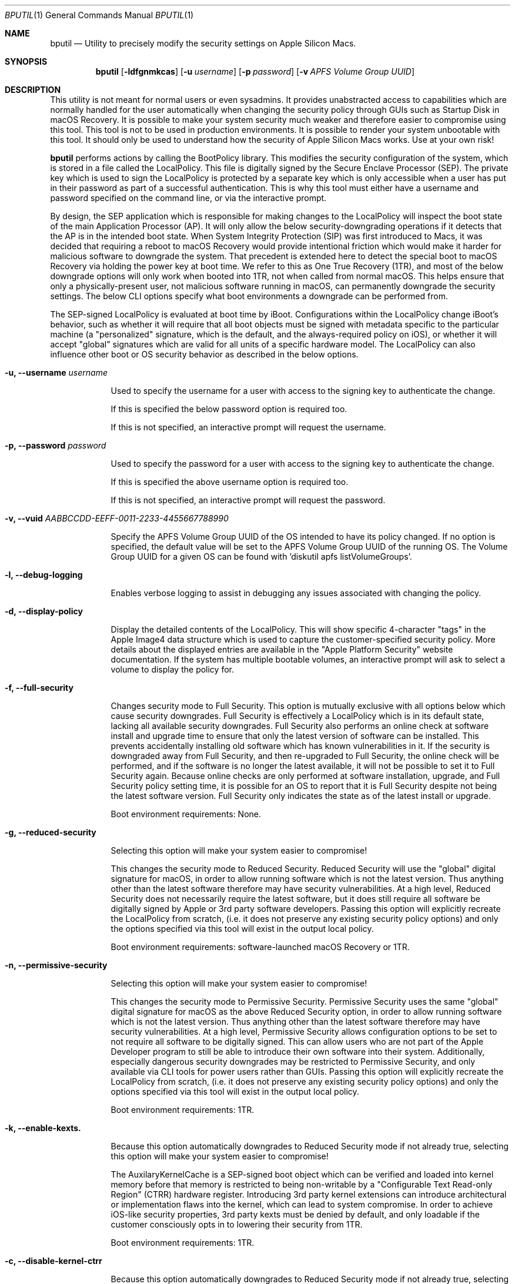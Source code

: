 .Dd September 1, 2020
.Dt BPUTIL 1
.Os Darwin
.Sh NAME
.Nm bputil
.Nd Utility to precisely modify the security settings on Apple Silicon Macs.
.Sh SYNOPSIS
.Nm
.Op Fl ldfgnmkcas                      \" [-ldfgnmkcas]
.Op Fl u Ar username                   \" [-u username]
.Op Fl p Ar password                   \" [-p password]
.Op Fl v Ar APFS Volume Group UUID     \" [-v APFS Volume Group UUID]
.Sh DESCRIPTION          \" Section Header - required - don't modify
.Pp
This utility is not meant for normal users or even sysadmins. It provides unabstracted access to capabilities which are normally handled for the user automatically when changing the security policy through GUIs such as Startup Disk in macOS Recovery. It is possible to make your system security much weaker and therefore easier to compromise using this tool. This tool is not to be used in production environments. It is possible to render your system unbootable with this tool. It should only be used to understand how the security of Apple Silicon Macs works. Use at your own risk!
.Pp
.Nm 
performs actions by calling the BootPolicy library. This modifies the security configuration of the system, which is stored in a file called the LocalPolicy. This file is digitally signed by the Secure Enclave Processor (SEP). The private key which is used to sign the LocalPolicy is protected by a separate key which is only accessible when a user has put in their password as part of a successful authentication. This is why this tool must either have a username and password specified on the command line, or via the interactive prompt.
.Pp
By design, the SEP application which is responsible for making changes to the LocalPolicy will inspect the boot state of the main Application Processor (AP). It will only allow the below security-downgrading operations if it detects that the AP is in the intended boot state. When System Integrity Protection (SIP) was first introduced to Macs, it was decided that requiring a reboot to macOS Recovery would provide intentional friction which would make it harder for malicious software to downgrade the system. That precedent is extended here to detect the special boot to macOS Recovery via holding the power key at boot time. We refer to this as One True Recovery (1TR), and most of the below downgrade options will only work when booted into 1TR, not when called from normal macOS. This helps ensure that only a physically-present user, not malicious software running in macOS, can permanently downgrade the security settings. The below CLI options specify what boot environments a downgrade can be performed from.
.Pp
The SEP-signed LocalPolicy is evaluated at boot time by iBoot. Configurations within the LocalPolicy change iBoot's behavior, such as whether it will require that all boot objects must be signed with metadata specific to the particular machine (a "personalized" signature, which is the default, and the always-required policy on iOS), or whether it will accept "global" signatures which are valid for all units of a specific hardware model. The LocalPolicy can also influence other boot or OS security behavior as described in the below options.
.Pp
.Bl -tag -width -indent  \" Begin list
.It Fl u, Fl -username Ar username
.Pp
Used to specify the username for a user with access to the signing key to authenticate the change.
.Pp
If this is specified the below password option is required too.
.Pp
If this is not specified, an interactive prompt will request the username.
.Pp
.Pp
.It Fl p, Fl -password Ar password
.Pp
Used to specify the password for a user with access to the signing key to authenticate the change.
.Pp
If this is specified the above username option is required too.
.Pp
If this is not specified, an interactive prompt will request the password.
.Pp
.Pp
.It Fl v, Fl -vuid Ar AABBCCDD-EEFF-0011-2233-445566778899\n"
.Pp
Specify the APFS Volume Group UUID of the OS intended to have its policy changed. If no option is specified, the default value will be set to the APFS Volume Group UUID of the running OS. The Volume Group UUID for a given OS can be found with 'diskutil apfs listVolumeGroups'.
.Pp
.Pp
.It Fl l, -debug-logging
.Pp
Enables verbose logging to assist in debugging any issues associated with changing the policy.
.Pp
.Pp
.It Fl d, -display-policy
.Pp
Display the detailed contents of the LocalPolicy. This will show specific 4-character "tags" in the Apple Image4 data structure which is used to capture the customer-specified security policy. More details about the displayed entries are available in the "Apple Platform Security" website documentation. If the system has multiple bootable volumes, an interactive prompt will ask to select a volume to display the policy for.
.Pp
.Pp
.It Fl f, -full-security
.Pp
Changes security mode to Full Security. This option is mutually exclusive with all options below which cause security downgrades. Full Security is effectively a LocalPolicy which is in its default state, lacking all available security downgrades. Full Security also performs an online check at software install and upgrade time to ensure that only the latest version of software can be installed. This prevents accidentally installing old software which has known vulnerabilities in it. If the security is downgraded away from Full Security, and then re-upgraded to Full Security, the online check will be performed, and if the software is no longer the latest available, it will not be possible to set it to Full Security again. Because online checks are only performed at software installation, upgrade, and Full Security policy setting time, it is possible for an OS to report that it is Full Security despite not being the latest software version. Full Security only indicates the state as of the latest install or upgrade.
.Pp
Boot environment requirements: None.
.Pp
.Pp
.It Fl g, -reduced-security
.Pp
Selecting this option will make your system easier to compromise!
.Pp
This changes the security mode to Reduced Security. Reduced Security will use the "global" digital signature for macOS, in order to allow running software which is not the latest version. Thus anything other than the latest software therefore may have security vulnerabilities. At a high level, Reduced Security does not necessarily require the latest software, but it does still require all software be digitally signed by Apple or 3rd party software developers. Passing this option will explicitly recreate the LocalPolicy from scratch, (i.e. it does not preserve any existing security policy options) and only the options specified via this tool will exist in the output local policy.
.Pp
Boot environment requirements: software-launched macOS Recovery or 1TR.
.Pp
.It Fl n, -permissive-security
.Pp
Selecting this option will make your system easier to compromise!
.Pp
This changes the security mode to Permissive Security. Permissive Security uses the same "global" digital signature for macOS as the above Reduced Security option, in order to allow running software which is not the latest version. Thus anything other than the latest software therefore may have security vulnerabilities. At a high level, Permissive Security allows configuration options to be set to not require all software to be digitally signed. This can allow users who are not part of the Apple Developer program to still be able to introduce their own software into their system. Additionally, especially dangerous security downgrades may be restricted to Permissive Security, and only available via CLI tools for power users rather than GUIs. Passing this option will explicitly recreate the LocalPolicy from scratch, (i.e. it does not preserve any existing security policy options) and only the options specified via this tool will exist in the output local policy.
.Pp
Boot environment requirements: 1TR.
.Pp
.It Fl k, -enable-kexts.
.Pp
Because this option automatically downgrades to Reduced Security mode if not already true, selecting this option will make your system easier to compromise!
.Pp
The AuxilaryKernelCache is a SEP-signed boot object which can be verified and loaded into kernel memory before that memory is restricted to being non-writable by a "Configurable Text Read-only Region" (CTRR) hardware register. Introducing 3rd party kernel extensions can introduce architectural or implementation flaws into the kernel, which can lead to system compromise. In order to achieve iOS-like security properties, 3rd party kexts must be denied by default, and only loadable if the customer consciously opts in to lowering their security from 1TR.
.Pp
Boot environment requirements: 1TR.
.Pp
.It Fl c, -disable-kernel-ctrr
.Pp
Because this option automatically downgrades to Reduced Security mode if not already true, selecting this option will make your system easier to compromise!
.Pp
This disables the enforcement of the "Configurable Text Read-only Region" (CTRR) hardware register that marks kernel memory as non-writable. This is sometimes required for performing actions such as using dynamic DTrace code hooks to profile kernel behavior or perform 3rd party kernel extension debugging. However, the lack of CTRR enforcement makes it much easier for an attacker to modify the kernel with exploits.
.Pp
Boot environment requirements: 1TR.
.Pp
.It Fl a, -disable-boot-args-restriction
.Pp
Because this option automatically downgrades to Reduced Security mode if not already true, selecting this option will make your system easier to compromise!
.Pp
The macOS kernel accepts a variety of configuration options via an nvram variable named "boot-args". However, some of these options direct the kernel to reduce some security enforcement. In order to achieve iOS-like security properties, this security-downgrading behavior needs to be denied by default, and only available if the customer consciously opts in to lowering their security from 1TR.
.Pp
Boot environment requirements: 1TR.
.Pp
.It Fl s, -disable-ssv
.Pp
Because this option automatically downgrades to Permissive Security mode if not already true, selecting this option will make your system easier to compromise!
.Pp
The Signed System Volume is a mechanism to digitally sign and verify all data from the System volume (where the primary macOS software is stored). The result is that malware cannot directly manipulate executables there in order to achieve persistent execution, or manipulate the data stored there in order to try to exploit programs. This option disables Signed System Volume integrity enforcement, to allow customers to modify the System volume. SSV cannot be disabled while FileVault is enabled. Customer modifications to the System volume are not expected to persist across software updates.
.Pp
Boot environment requirements: 1TR.
.Pp
.It Fl m, -enable-mdm
.Pp
Because this option automatically downgrades to Reduced Security mode if not already true, selecting this option will make your system easier to compromise!
.Pp
Enables remote MDM management of software updates & kernel extensions. After this option is set, the MDM can install older software with known vulnerabilities, or 3rd party kernel extensions with architectural or implementation flaws which can lead to kernel compromise. Therefore this requires a person to explicitly approve this capability for the MDM.
.Pp
Boot environment requirements: 1TR.
.Pp
.El                      \" Ends the list
.Pp
.Sh HISTORY
.Nm
first appeared in macOS 11 for Apple Silicon Macs
